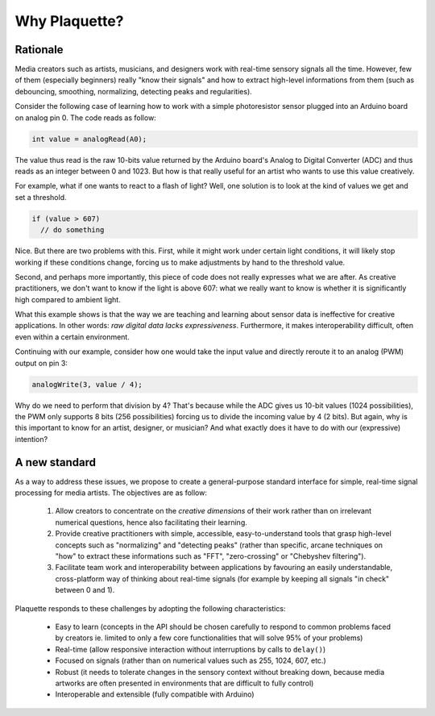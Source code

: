 Why Plaquette?
==============

Rationale
---------

Media creators such as artists, musicians, and designers work with real-time
sensory signals all the time. However, few of them (especially beginners) really
"know their signals" and how to extract high-level informations from them
(such as debouncing, smoothing, normalizing, detecting peaks and regularities).

Consider the following case of learning how to work with a simple photoresistor
sensor plugged into an Arduino board on analog pin 0. The code reads as follow:

.. code-block:: c++

   int value = analogRead(A0);

The value thus read is the raw 10-bits value returned by the Arduino board's
Analog to Digital Converter (ADC) and thus reads as an integer between 0 and
1023. But how is that really useful for an artist who wants to use this value
creatively.

For example, what if one wants to react to a flash of light? Well, one solution
is to look at the kind of values we get and set a threshold.

.. code-block:: c++

  if (value > 607)
    // do something

Nice. But there are two problems with this. First, while it might work under
certain light conditions, it will likely stop working if these conditions change,
forcing us to make adjustments by hand to the threshold value.

Second, and perhaps more importantly, this piece of code does not really
expresses what we are after. As creative practitioners, we don't want to know
if the light is above 607: what we really want to know is whether it is
significantly high compared to ambient light.

What this example shows is that the way we are teaching and learning about sensor
data is ineffective for creative applications. In other words: *raw digital data
lacks expressiveness*. Furthermore, it makes interoperability difficult, often
even within a certain environment.

Continuing with our example, consider how one would take the input value and
directly reroute it to an analog (PWM) output on pin 3:

.. code-block:: c++

   analogWrite(3, value / 4);

Why do we need to perform that division by 4? That's because while the ADC gives
us 10-bit values (1024 possibilities), the PWM only supports 8 bits (256 possibilities)
forcing us to divide the incoming value by 4 (2 bits). But again, why is this
important to know for an artist, designer, or musician? And what exactly does it
have to do with our (expressive) intention?

A new standard
--------------

As a way to address these issues, we propose to create a general-purpose standard
interface for simple, real-time signal processing for media artists.
The objectives are as follow:

 #. Allow creators to concentrate on the *creative dimensions* of their work rather
    than on irrelevant numerical questions, hence also facilitating their learning.
 #. Provide creative practitioners with simple, accessible, easy-to-understand tools
    that grasp high-level concepts such as "normalizing" and "detecting peaks"
    (rather than specific, arcane techniques on "how" to extract these informations
    such as "FFT", "zero-crossing" or "Chebyshev filtering").
 #. Facilitate team work and interoperability between applications by favouring
    an easily understandable, cross-platform way of thinking about real-time signals
    (for example by keeping all signals "in check" between 0 and 1).

Plaquette responds to these challenges by adopting the following characteristics:

 - Easy to learn (concepts in the API should be chosen carefully to respond to
   common problems faced by creators ie. limited to only a few core functionalities
   that will solve 95% of your problems)
 - Real-time (allow responsive interaction without interruptions by calls to ``delay()``)
 - Focused on signals (rather than on numerical values such as 255, 1024, 607, etc.)
 - Robust (it needs to tolerate changes in the sensory context without breaking
   down, because media artworks are often presented in environments that are difficult
   to fully control)
 - Interoperable and extensible (fully compatible with Arduino)
